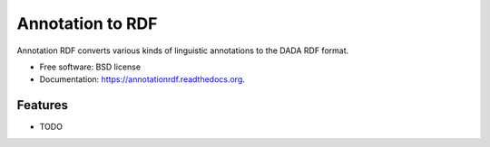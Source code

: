 ===============================
Annotation to RDF
===============================

.. image:: https://badge.fury.io/py/annotationrdf.png
    :target: http://badge.fury.io/py/annotationrdf

.. image:: https://travis-ci.org/stevecassidy/annotationrdf.png?branch=master
        :target: https://travis-ci.org/stevecassidy/annotationrdf

.. image:: https://pypip.in/d/annotationrdf/badge.png
        :target: https://pypi.python.org/pypi/annotationrdf


Annotation RDF converts various kinds of linguistic annotations to the DADA RDF format.

* Free software: BSD license
* Documentation: https://annotationrdf.readthedocs.org.

Features
--------

* TODO